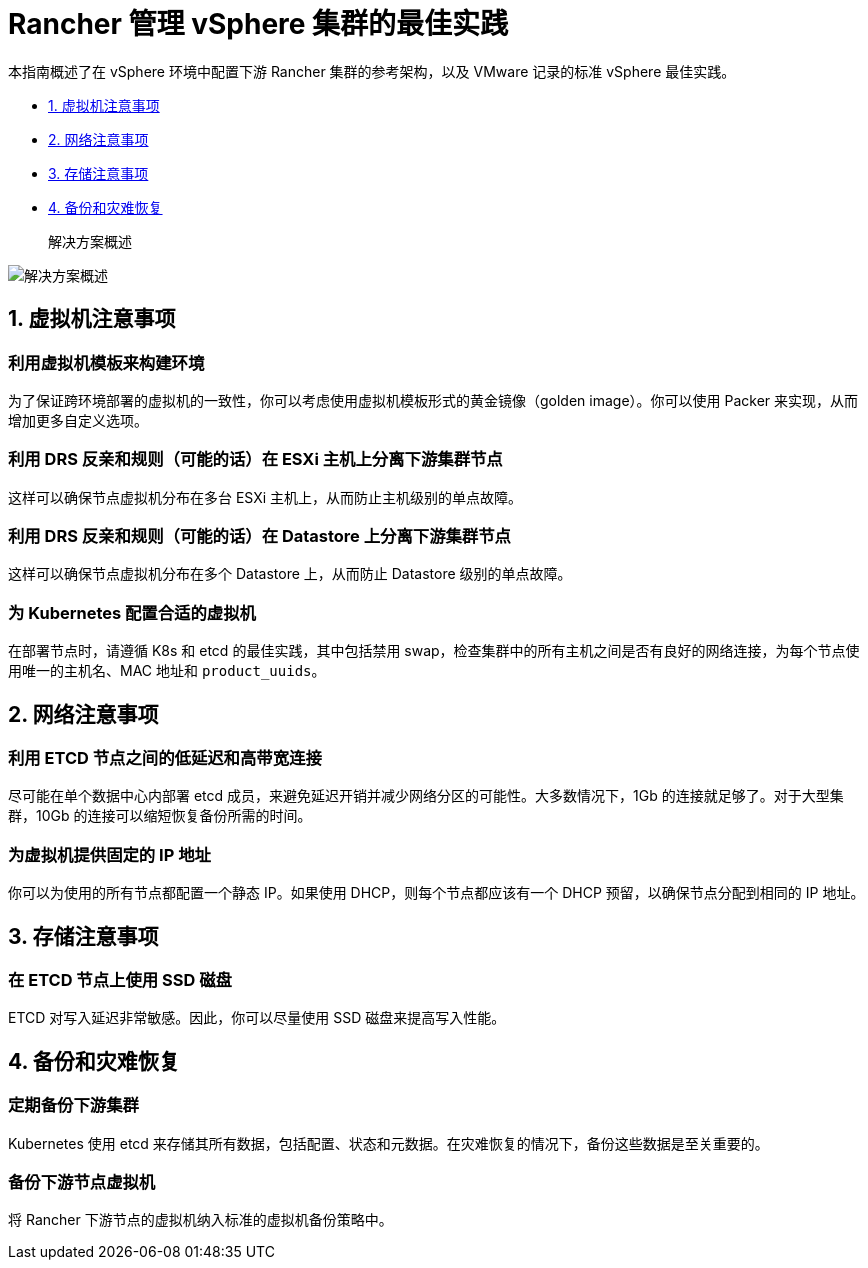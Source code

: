 = Rancher 管理 vSphere 集群的最佳实践

本指南概述了在 vSphere 环境中配置下游 Rancher 集群的参考架构，以及 VMware 记录的标准 vSphere 最佳实践。

* <<1-虚拟机注意事项,1. 虚拟机注意事项>>
* <<2-网络注意事项,2. 网络注意事项>>
* <<3-存储注意事项,3. 存储注意事项>>
* <<4-备份和灾难恢复,4. 备份和灾难恢复>>+++<figcaption>+++解决方案概述+++</figcaption>+++

image:solution_overview.drawio.svg[解决方案概述]

== 1. 虚拟机注意事项

=== 利用虚拟机模板来构建环境

为了保证跨环境部署的虚拟机的一致性，你可以考虑使用虚拟机模板形式的黄金镜像（golden image）。你可以使用 Packer 来实现，从而增加更多自定义选项。

=== 利用 DRS 反亲和规则（可能的话）在 ESXi 主机上分离下游集群节点

这样可以确保节点虚拟机分布在多台 ESXi 主机上，从而防止主机级别的单点故障。

=== 利用 DRS 反亲和规则（可能的话）在 Datastore 上分离下游集群节点

这样可以确保节点虚拟机分布在多个 Datastore 上，从而防止 Datastore 级别的单点故障。

=== 为 Kubernetes 配置合适的虚拟机

在部署节点时，请遵循 K8s 和 etcd 的最佳实践，其中包括禁用 swap，检查集群中的所有主机之间是否有良好的网络连接，为每个节点使用唯一的主机名、MAC 地址和 `product_uuids`。

== 2. 网络注意事项

=== 利用 ETCD 节点之间的低延迟和高带宽连接

尽可能在单个数据中心内部署 etcd 成员，来避免延迟开销并减少网络分区的可能性。大多数情况下，1Gb 的连接就足够了。对于大型集群，10Gb 的连接可以缩短恢复备份所需的时间。

=== 为虚拟机提供固定的 IP 地址

你可以为使用的所有节点都配置一个静态 IP。如果使用 DHCP，则每个节点都应该有一个 DHCP 预留，以确保节点分配到相同的 IP 地址。

== 3. 存储注意事项

=== 在 ETCD 节点上使用 SSD 磁盘

ETCD 对写入延迟非常敏感。因此，你可以尽量使用 SSD 磁盘来提高写入性能。

== 4. 备份和灾难恢复

=== 定期备份下游集群

Kubernetes 使用 etcd 来存储其所有数据，包括配置、状态和元数据。在灾难恢复的情况下，备份这些数据是至关重要的。

=== 备份下游节点虚拟机

将 Rancher 下游节点的虚拟机纳入标准的虚拟机备份策略中。
